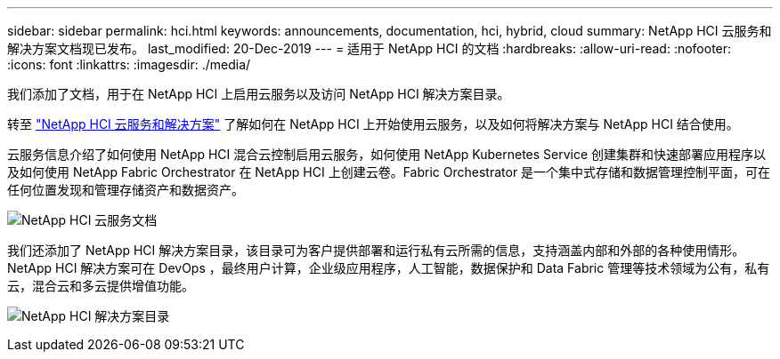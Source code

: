 ---
sidebar: sidebar 
permalink: hci.html 
keywords: announcements, documentation, hci, hybrid, cloud 
summary: NetApp HCI 云服务和解决方案文档现已发布。 
last_modified: 20-Dec-2019 
---
= 适用于 NetApp HCI 的文档
:hardbreaks:
:allow-uri-read: 
:nofooter: 
:icons: font
:linkattrs: 
:imagesdir: ./media/


[role="lead"]
我们添加了文档，用于在 NetApp HCI 上启用云服务以及访问 NetApp HCI 解决方案目录。

转至 https://docs.netapp.com/us-en/hci/index.html["NetApp HCI 云服务和解决方案"] 了解如何在 NetApp HCI 上开始使用云服务，以及如何将解决方案与 NetApp HCI 结合使用。

云服务信息介绍了如何使用 NetApp HCI 混合云控制启用云服务，如何使用 NetApp Kubernetes Service 创建集群和快速部署应用程序以及如何使用 NetApp Fabric Orchestrator 在 NetApp HCI 上创建云卷。Fabric Orchestrator 是一个集中式存储和数据管理控制平面，可在任何位置发现和管理存储资产和数据资产。

image:hci_cloudservices.gif["NetApp HCI 云服务文档"]

我们还添加了 NetApp HCI 解决方案目录，该目录可为客户提供部署和运行私有云所需的信息，支持涵盖内部和外部的各种使用情形。NetApp HCI 解决方案可在 DevOps ，最终用户计算，企业级应用程序，人工智能，数据保护和 Data Fabric 管理等技术领域为公有，私有云，混合云和多云提供增值功能。

image:hci_solutions_catalog.gif["NetApp HCI 解决方案目录"]
